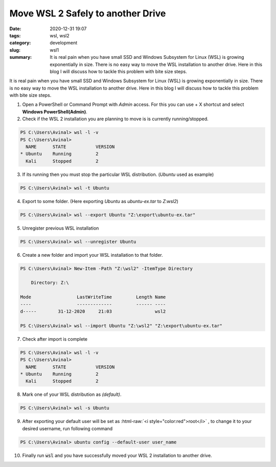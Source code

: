 **********************************
Move WSL 2 Safely to another Drive
**********************************

:date: 2020-12-31 19:07
:tags: wsl, wsl2
:category: development
:slug: wsl1
:summary: It is real pain when you have small SSD and Windows Subsystem for Linux (WSL) is growing exponentially in size. There is no easy way to move the WSL installation to another drive. Here in this blog I will discuss how to tackle this problem with bite size steps.

It is real pain when you have small SSD and Windows Subsystem for Linux (WSL) is growing exponentially in size. There is no easy way to move 
the WSL installation to another drive. Here in this blog I will discuss how to tackle this problem with bite size steps. 

.. |powershell| image:: /images/powershell.png
    :width: 5%
    :align: middle

.. |command-line| image:: /images/command-line.png
    :width: 5%
    :align: middle

.. |windows10| image:: /images/windows10.png
    :width: 5%
    :align: middle
    :alt: WinKey

.. role:: html-raw(raw)
    :format: html

1. Open a PowerShell |powershell| or Command Prompt |command-line| with *Admin* access. For this you can use |windows10| + X shortcut and select **Windows PowerShell(Admin)**.
2. Check if the WSL 2 installation you are planning to move is is currently running/stopped.

.. code-block:: powershell

    PS C:\Users\Avinal> wsl -l -v
    PS C:\Users\Avinal>
      NAME      STATE           VERSION
    * Ubuntu    Running         2
      Kali      Stopped         2

3. If its running then you must stop the particular WSL distribution. (*Ubuntu* used as example)

.. code-block:: powershell

    PS C:\Users\Avinal> wsl -t Ubuntu

4. Export to some folder. (Here exporting *Ubuntu* as *ubuntu-ex.tar* to *Z:\wsl2*)

.. code-block:: powershell

    PS C:\Users\Avinal> wsl --export Ubuntu "Z:\export\ubuntu-ex.tar"

5. Unregister previous WSL installation

.. code-block:: powershell

    PS C:\Users\Avinal> wsl --unregister Ubuntu

6. Create a new folder and import your WSL installation to that folder.

.. code-block:: powershell

    PS C:\Users\Avinal> New-Item -Path "Z:\wsl2" -ItemType Directory

        Directory: Z:\

    Mode                 LastWriteTime         Length Name
    ----                 -------------         ------ ----
    d-----        31-12-2020     21:03                wsl2

    PS C:\Users\Avinal> wsl --import Ubuntu "Z:\wsl2" "Z:\export\ubuntu-ex.tar"

7. Check after import is complete

.. code-block:: powershell

    PS C:\Users\Avinal> wsl -l -v
    PS C:\Users\Avinal>
      NAME      STATE           VERSION
    * Ubuntu    Running         2
      Kali      Stopped         2

8. Mark one of your WSL distribution as *(default)*.

.. code-block:: powershell

    PS C:\Users\Avinal> wsl -s Ubuntu

9. After exporting your default user will be set as :html-raw:`<i style="color:red">root</i>` , to change it to your desired username, run following command

.. code-block:: powershell

    PS C:\Users\Avinal> ubuntu config --default-user user_name

10. Finally run :code:`wsl` and you have successfully moved your WSL 2 installation to another drive.
